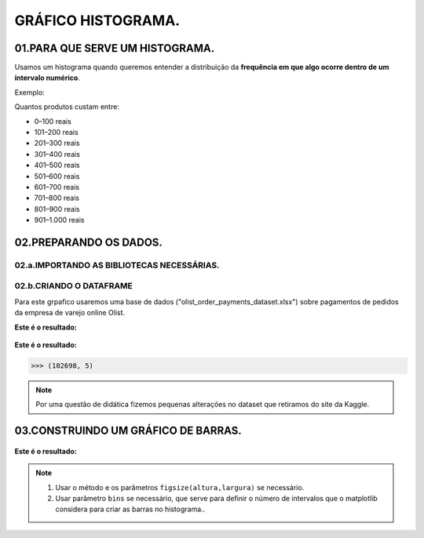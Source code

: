 GRÁFICO HISTOGRAMA.
*********

01.PARA QUE SERVE UM HISTOGRAMA.
================

Usamos um histograma quando queremos entender a distribuição da **frequência em que algo ocorre dentro de um intervalo numérico**.

Exemplo: 

Quantos produtos custam entre:

•	0–100 reais

•	101–200 reais

•	201–300 reais

•	301–400 reais

•	401–500 reais

•	501–600 reais

•	601–700 reais

•	701–800 reais

•	801–900 reais

•	901–1.000 reais

.. figure::  grafico_histograma.png
   :align:   center
   
02.PREPARANDO OS DADOS.
========

02.a.IMPORTANDO AS BIBLIOTECAS NECESSÁRIAS.
--------

.. code-block:: python
   :linenos:
   
   #Importando as bibliotecas necessárias
   import pandas as pd
   import matplotlib.pyplot as plt


02.b.CRIANDO O DATAFRAME
--------- 

Para este grpafico usaremos uma base de dados ("olist_order_payments_dataset.xlsx") sobre pagamentos de pedidos da empresa de varejo online Olist.

.. code-block:: python
   :linenos:
   
   #Criando o DataFrame
   df = pd.read_excel("/content/oilist_order_payments_dataset.xlsx")
   
.. code-block:: python
   :linenos:
   
   #Visualizandoo DataFrame
   df.head()
      
**Este é o resultado:**

.. figure::  head_oilist.png
   :align:   center


.. code-block:: python
   :linenos:
   
   #Verificando o formato do DataFrame
   df.shape
   
**Este é o resultado:**

.. code-block:: python
   
   >>> (102698, 5)

.. note::
  Por uma questão de didática fizemos pequenas alterações no dataset que retiramos do site da Kaggle.
  

 
03.CONSTRUINDO UM GRÁFICO DE BARRAS.
========

.. figure::  figura_axe.png
   :align:   center
   
.. code-block:: python
   :linenos:
   
   #Criar o objeto figure e axes
   fig, ax_01 = plt.subplots()

.. code-block:: python
   :linenos:
   
   #Escolher os dados e somá-los para plotar o gráfico
   df.payment_value.plot(kind="hist", ax=ax_01, bins = 20)

.. code-block:: python
   :linenos:
   
   #Customizando o Axes
   ax_01.set_title("Histograma preço dos produtos")
   ax_01.set_xlabel("Preço dos produtos.")
   ax_01.set_ylabel("Quantidade vendida.")


.. code-block:: python
   :linenos:
   
   #Exibindo o gráfico
   plt.show()

**Este é o resultado:**

.. figure::  grafico_histograma.png
   :align:   center

.. note::
  
  1. Usar o método e os parâmetros ``figsize(altura,largura)`` se necessário.
  2. Usar parâmetro ``bins`` se necessário, que serve para definir o número de intervalos que o matplotlib considera para criar as barras no histograma..

